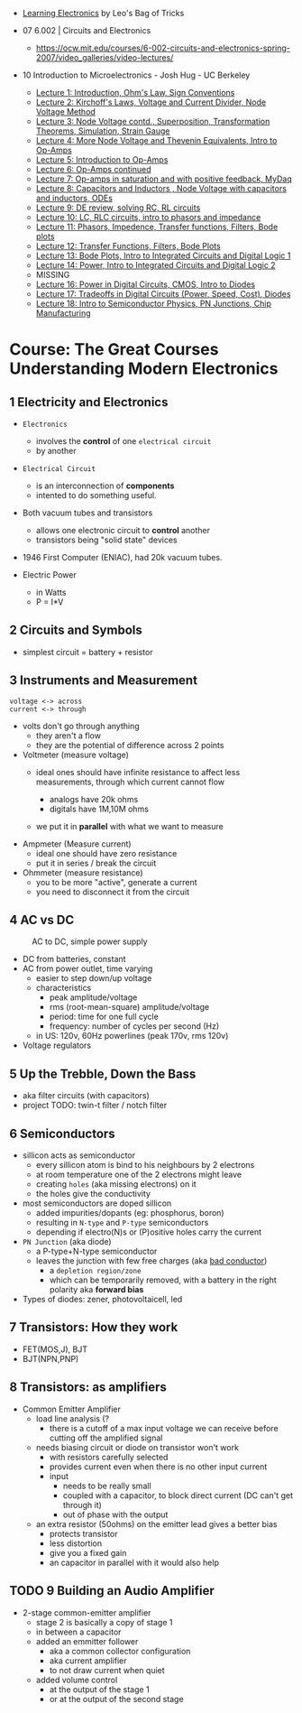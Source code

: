 - [[https://www.youtube.com/playlist?list=PLLs0XGQCqp0peSsgkpm8hsWLC5C9hUg8x][Learning Electronics]] by Leo's Bag of Tricks

- 07 6.002 | Circuits and Electronics
  * https://ocw.mit.edu/courses/6-002-circuits-and-electronics-spring-2007/video_galleries/video-lectures/

- 10 Introduction to Microelectronics - Josh Hug - UC Berkeley
  * [[https://archive.org/details/ucberkeley_webcast_KvN1QYJcb3I][Lecture 1: Introduction, Ohm's Law, Sign Conventions]]
  * [[https://archive.org/details/ucberkeley_webcast_fwKGFsAaWIA][Lecture 2: Kirchoff's Laws, Voltage and Current Divider, Node Voltage Method]]
  * [[https://archive.org/details/ucberkeley_webcast_lSSOPNKkOww][Lecture 3: Node Voltage contd., Superposition, Transformation Theorems, Simulation, Strain Gauge]]
  * [[https://archive.org/details/ucberkeley_webcast_SqKG565bfVM][Lecture 4: More Node Voltage and Thevenin Equivalents, Intro to Op-Amps]]
  * [[https://archive.org/details/ucberkeley_webcast_N8Zfnqpxo08][Lecture 5: Introduction to Op-Amps]]
  * [[https://archive.org/details/ucberkeley_webcast_PrFDk6Nz_PQ][Lecture 6: Op-Amps continued]]
  * [[https://archive.org/details/ucberkeley_webcast_Tz3Wa_K1rlw][Lecture 7: Op-amps in saturation and with positive feedback, MyDaq]]
  * [[https://archive.org/details/ucberkeley_webcast_ieOycqIqc0s][Lecture 8: Capacitors and Inductors , Node Voltage with capacitors and inductors, ODEs]]
  * [[https://archive.org/details/ucberkeley_webcast__KsdRlcsdrI][Lecture 9: DE review, solving RC, RL circuits]]
  * [[https://archive.org/details/ucberkeley_webcast_B4iekia-r2c][Lecture 10: LC, RLC circuits, intro to phasors and impedance]]
  * [[https://archive.org/details/ucberkeley_webcast_gfBEgeJYH4Q][Lecture 11: Phasors, Impedence, Transfer functions, Filters, Bode plots]]
  * [[https://archive.org/details/ucberkeley_webcast_bg40AnlSPhw][Lecture 12: Transfer Functions, Filters, Bode Plots]]
  * [[https://archive.org/details/ucberkeley_webcast_ccuicMSIbo8][Lecture 13: Bode Plots, Intro to Integrated Circuits and Digital Logic 1]]
  * [[https://archive.org/details/ucberkeley_webcast_9qNgeUPXp8A][Lecture 14: Power, Intro to Integrated Circuits and Digital Logic 2]]
  * MISSING
  * [[https://archive.org/details/ucberkeley_webcast_KSUXsbbsuNc][Lecture 16: Power in Digital Circuits, CMOS, Intro to Diodes]]
  * [[https://archive.org/details/ucberkeley_webcast_pHUDY-Pgihc][Lecture 17: Tradeoffs in Digital Circuits (Power, Speed, Cost), Diodes]]
  * [[https://archive.org/details/ucberkeley_webcast_VDQSAt6M_r4][Lecture 18: Intro to Semiconductor Physics, PN Junctions, Chip Manufacturing]]

* Course: The Great Courses Understanding Modern Electronics
** 1 Electricity and Electronics

- =Electronics=
  - involves the *control* of one ~electrical circuit~
  - by another

- =Electrical Circuit=
  - is an interconnection of *components*
  - intented to do something useful.

- Both vacuum tubes and transistors
  - allows one electronic circuit to *control* another
  - transistors being "solid state" devices
  [[https://cs.calvin.edu/activities/books/rit/chapter2/images/transhist.gif]]

- 1946 First Computer (ENIAC), had 20k vacuum tubes.

- Electric Power
  - in Watts
  - P = I*V

** 2 Circuits and Symbols

- simplest circuit = battery + resistor

** 3 Instruments and Measurement

#+begin_src
  voltage <-> across
  current <-> through
#+end_src

- volts don't go through anything
  - they aren't a flow
  - they are the potential of difference across 2 points

- Voltmeter (measure voltage)
  - ideal ones should have infinite resistance to affect less measurements, through which current cannot flow
    - analogs have 20k ohms
    - digitals have 1M,10M ohms
  - we put it in *parallel* with what we want to measure
    #+ATTR_ORG: :width 200
      [[https://buphy.bu.edu/~duffy/PY106/Voltmeter.GIF]]

- Ampmeter (Measure current)
  - ideal one should have zero resistance
  - put it in series / break the circuit

- Ohmmeter (measure resistance)
  - you to be more "active", generate a current
  - you need to disconnect it from the circuit

** 4 AC vs DC

#+ATTR_ORG: :width 200
#+CAPTION: AC to DC, simple power supply
[[https://www.homemade-circuits.com/wp-content/uploads/2012/04/power2Bsupply2Bcircuit2Busing2Bsingle2Bdiode.png]]

- DC from batteries, constant
- AC from power outlet, time varying
  - easier to step down/up voltage
  - characteristics
    + peak amplitude/voltage
    + rms (root-mean-square) amplitude/voltage
    + period: time for one full cycle
    + frequency: number of cycles per second (Hz)
  - in US: 120v, 60Hz powerlines (peak 170v, rms 120v)

- Voltage regulators

** 5 Up the Trebble, Down the Bass

- aka filter circuits (with capacitors)
- project TODO: twin-t filter / notch filter
  [[http://www.learningaboutelectronics.com/images/Twin-t-notch-filter.png]]

** 6 Semiconductors

- sillicon acts as semiconductor
  - every sillicon atom is bind to his neighbours by 2 electrons
  - at room temperature one of the 2 electrons might leave
  - creating ~holes~ (aka missing electrons) on it
  - the holes give the conductivity

- most semiconductors are doped sillicon
  - added impurities/dopants (eg: phosphorus, boron)
  - resulting in ~N-type~ and ~P-type~ semiconductors
  - depending if electro(N)s or (P)ositive holes carry the current

- =PN Junction= (aka diode)
  [[http://hyperphysics.phy-astr.gsu.edu/hbase/Solids/imgsol/pn2.png]]
   - a P-type+N-type semiconductor
  - leaves the junction with few free charges (aka _bad conductor_)
    - a =depletion region/zone=
    - which can be temporarily removed, with a battery in the right polarity aka *forward bias*

- Types of diodes: zener, photovoltaicell, led

** 7 Transistors: How they work
- FET(MOS,J), BJT
- BJT(NPN,PNP)
** 8 Transistors: as amplifiers

- Common Emitter Amplifier
  - load line analysis (?
    - there is a cutoff of a max input voltage we can receive before cutting off the amplified signal
  - needs biasing circuit or diode on transistor won't work
    - with resistors carefully selected
    - provides current even when there is no other input current
    - input
      - needs to be really small
      - coupled with a capacitor, to block direct current (DC can't get through it)
      - out of phase with the output
  - an extra resistor (50ohms) on the emitter lead gives a better bias
    - protects transistor
    - less distortion
    - give you a fixed gain
    - an capacitor in parallel with it would also help
  #+ATTR_ORG: :width 200
  [[https://blog.mbedded.ninja/_astro/bjt-common-emitter-amplifier.CU7QYcts.png]]

** TODO 9 Building an Audio Amplifier

- 2-stage common-emitter amplifier
  - stage 2 is basically a copy of stage 1
  - in between a capacitor
  - added an emmitter follower
    - aka a common collector configuration
    - aka current amplifier
    - to not draw current when quiet
  - added volume control
    - at the output of the stage 1
    - or at the output of the second stage
